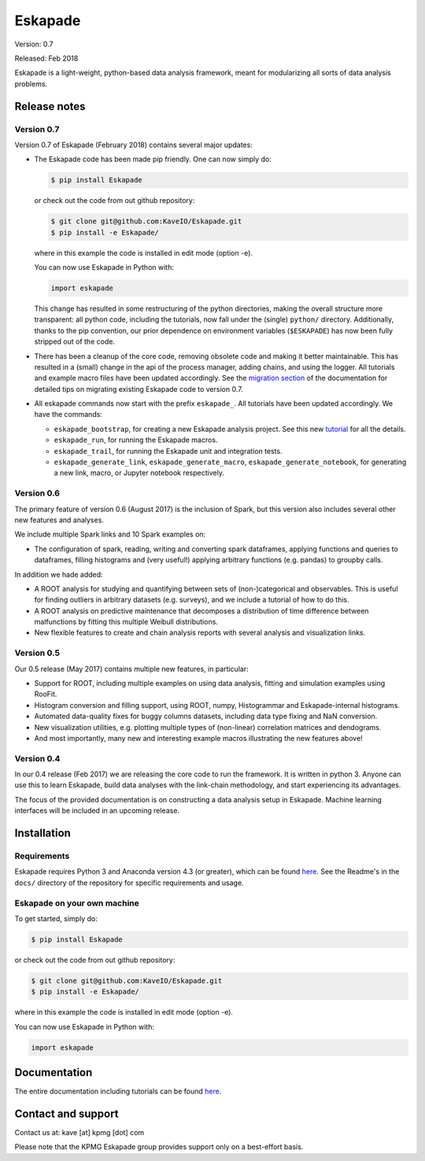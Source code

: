 ========
Eskapade
========

Version: 0.7

Released: Feb 2018

Eskapade is a light-weight, python-based data analysis framework, meant for modularizing all sorts of data analysis problems.


Release notes
=============

Version 0.7
-----------

Version 0.7 of Eskapade (February 2018) contains several major updates:

* The Eskapade code has been made pip friendly. One can now simply do:

  .. code-block:: bash

    $ pip install Eskapade

  or check out the code from out github repository:

  .. code-block:: bash

    $ git clone git@github.com:KaveIO/Eskapade.git
    $ pip install -e Eskapade/

  where in this example the code is installed in edit mode (option -e).

  You can now use Eskapade in Python with:

  .. code-block:: python

    import eskapade

  This change has resulted in some restructuring of the python directories, making the overall structure more transparent:
  all python code, including the tutorials, now fall under the (single) ``python/`` directory.
  Additionally, thanks to the pip convention, our prior dependence on environment variables (``$ESKAPADE``)
  has now been fully stripped out of the code.
* There has been a cleanup of the core code, removing obsolete code and making it better maintainable.
  This has resulted in a (small) change in the api of the process manager, adding chains, and using the logger.
  All tutorials and example macro files have been updated accordingly.
  See the `migration section <misc.html#from-version-0-6-to-0-7>`_ of the documentation for detailed tips on migrating existing Eskapade code to version 0.7.
* All eskapade commands now start with the prefix ``eskapade_``. All tutorials have been updated accordingly. We have the commands:

  - ``eskapade_bootstrap``, for creating a new Eskapade analysis project. See this new `tutorial <tutorials.html#tutorial-4-creating-a-new-analysis-project>`_ for all the details.
  - ``eskapade_run``, for running the Eskapade macros.
  - ``eskapade_trail``, for running the Eskapade unit and integration tests.
  - ``eskapade_generate_link``, ``eskapade_generate_macro``, ``eskapade_generate_notebook``, for generating a new link, macro, or Jupyter notebook respectively.

Version 0.6
-----------

The primary feature of version 0.6 (August 2017) is the inclusion of Spark, but this version
also includes several other new features and analyses.

We include multiple Spark links and 10 Spark examples on:

* The configuration of spark, reading, writing and converting spark dataframes, applying functions and queries to dataframes,
  filling histograms and (very useful!) applying arbitrary functions (e.g. pandas) to groupby calls.

In addition we hade added:

* A ROOT analysis for studying and quantifying between sets of (non-)categorical and observables.
  This is useful for finding outliers in arbitrary datasets (e.g. surveys), and we include a tutorial of how to do this.
* A ROOT analysis on predictive maintenance that decomposes a distribution of time difference between malfunctions
  by fitting this multiple Weibull distributions.
* New flexible features to create and chain analysis reports with several analysis and visualization links.

Version 0.5
-----------

Our 0.5 release (May 2017) contains multiple new features, in particular:

* Support for ROOT, including multiple examples on using data analysis, fitting and simulation examples using RooFit.
* Histogram conversion and filling support, using ROOT, numpy, Histogrammar and Eskapade-internal histograms.
* Automated data-quality fixes for buggy columns datasets, including data type fixing and NaN conversion.
* New visualization utilities, e.g. plotting multiple types of (non-linear) correlation matrices and dendograms.
* And most importantly, many new and interesting example macros illustrating the new features above!

Version 0.4
-----------

In our 0.4 release (Feb 2017) we are releasing the core code to run the framework. It is written in python 3.
Anyone can use this to learn Eskapade, build data analyses with the link-chain methodology,
and start experiencing its advantages.

The focus of the provided documentation is on constructing a data analysis setup in Eskapade.
Machine learning interfaces will be included in an upcoming release.


Installation
============

Requirements
------------

Eskapade requires Python 3 and Anaconda version 4.3 (or greater), which can be found `here <https://www.continuum.io/downloads>`_.
See the Readme's in the ``docs/`` directory of the repository for specific requirements and usage.


Eskapade on your own machine
----------------------------

To get started, simply do:

.. code-block:: bash

  $ pip install Eskapade

or check out the code from out github repository:

.. code-block:: bash

  $ git clone git@github.com:KaveIO/Eskapade.git
  $ pip install -e Eskapade/

where in this example the code is installed in edit mode (option -e).

You can now use Eskapade in Python with:

.. code-block:: python

  import eskapade


Documentation
=============

The entire documentation including tutorials can be found `here <http://eskapade.readthedocs.io>`_.


Contact and support
===================

Contact us at: kave [at] kpmg [dot] com

Please note that the KPMG Eskapade group provides support only on a best-effort basis.

